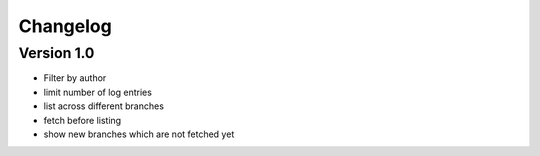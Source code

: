 =========
Changelog
=========

Version 1.0
===========

- Filter by author
- limit number of log entries
- list across different branches
- fetch before listing
- show new branches which are not fetched yet
